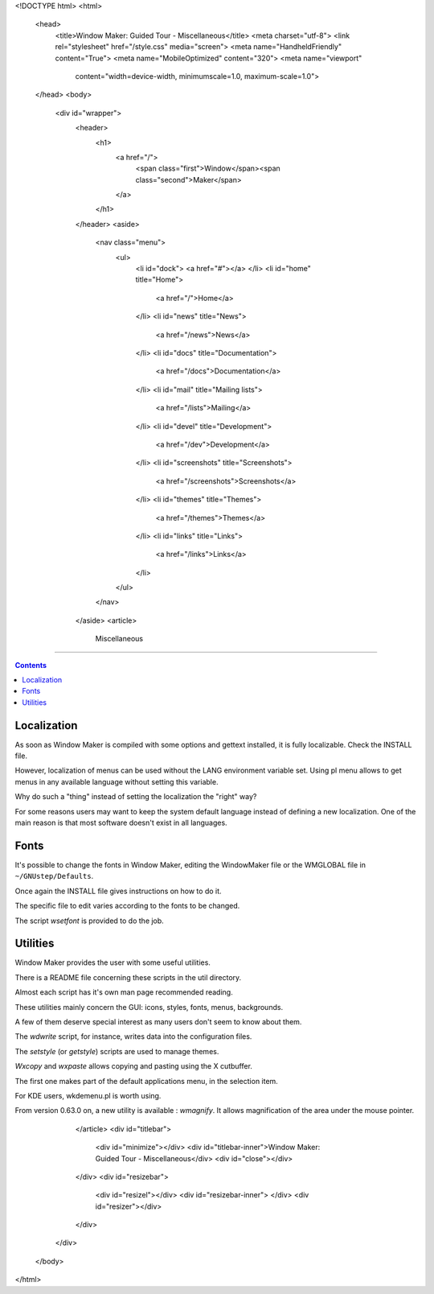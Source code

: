 <!DOCTYPE html>
<html>
  <head>
    <title>Window Maker: Guided Tour - Miscellaneous</title>
    <meta charset="utf-8">
    <link rel="stylesheet" href="/style.css" media="screen">
    <meta name="HandheldFriendly" content="True">
    <meta name="MobileOptimized" content="320">
    <meta name="viewport"
      content="width=device-width, minimumscale=1.0, maximum-scale=1.0">
  </head>
  <body>
    <div id="wrapper">
      <header>
        <h1>
          <a href="/">
            <span class="first">Window</span><span class="second">Maker</span>
          </a>
        </h1>
      </header>
      <aside>
        <nav class="menu">
          <ul>
            <li id="dock">
            <a href="#"></a>
            </li>
            <li id="home" title="Home">
              <a href="/">Home</a>
            </li>
            <li id="news" title="News">
              <a href="/news">News</a>
            </li>
            <li id="docs" title="Documentation">
              <a href="/docs">Documentation</a>
            </li>
            <li id="mail" title="Mailing lists">
              <a href="/lists">Mailing</a>
            </li>
            <li id="devel" title="Development">
              <a href="/dev">Development</a>
            </li>
            <li id="screenshots" title="Screenshots">
              <a href="/screenshots">Screenshots</a>
            </li>
            <li id="themes" title="Themes">
              <a href="/themes">Themes</a>
            </li>
            <li id="links" title="Links">
              <a href="/links">Links</a>
            </li>
          </ul>
        </nav>
      </aside>
      <article>
        Miscellaneous
=============

.. contents::
   :backlinks: none


Localization
------------

As soon as Window Maker is compiled with some options and gettext installed, it
is fully localizable. Check the INSTALL file.

However, localization of menus can be used without the LANG environment
variable set. Using pl menu allows to get menus in any available language
without setting this variable.

Why do such a "thing" instead of setting the localization the "right" way?

For some reasons users may want to keep the system default language instead of
defining a new localization. One of the main reason is that most software
doesn't exist in all languages.

Fonts
-----

It's possible to change the fonts in Window Maker, editing the WindowMaker file
or the WMGLOBAL file in ``~/GNUstep/Defaults``.

Once again the INSTALL file gives instructions on how to do it.

The specific file to edit varies according to the fonts to be changed.

The script *wsetfont* is provided to do the job.

Utilities
---------

Window Maker provides the user with some useful utilities.

There is a README file concerning these scripts in the util directory.

Almost each script has it's own man page recommended reading.

These utilities mainly concern the GUI: icons, styles, fonts, menus,
backgrounds.

A few of them deserve special interest as many users don't seem to know about
them.

The *wdwrite* script, for instance, writes data into the configuration files.

The *setstyle* (or *getstyle*) scripts are used to manage themes.

*Wxcopy* and *wxpaste* allows copying and pasting using the X cutbuffer.

The first one makes part of the default applications menu, in the selection
item.

For KDE users, wkdemenu.pl is worth using.

From version 0.63.0 on, a new utility is available : *wmagnify*. It allows
magnification of the area under the mouse pointer.

      </article>
      <div id="titlebar">
        <div id="minimize"></div>
        <div id="titlebar-inner">Window Maker: Guided Tour - Miscellaneous</div>
        <div id="close"></div>
      </div>
      <div id="resizebar">
        <div id="resizel"></div>
        <div id="resizebar-inner">
        </div>
        <div id="resizer"></div>
      </div>
    </div>
  </body>
</html>
